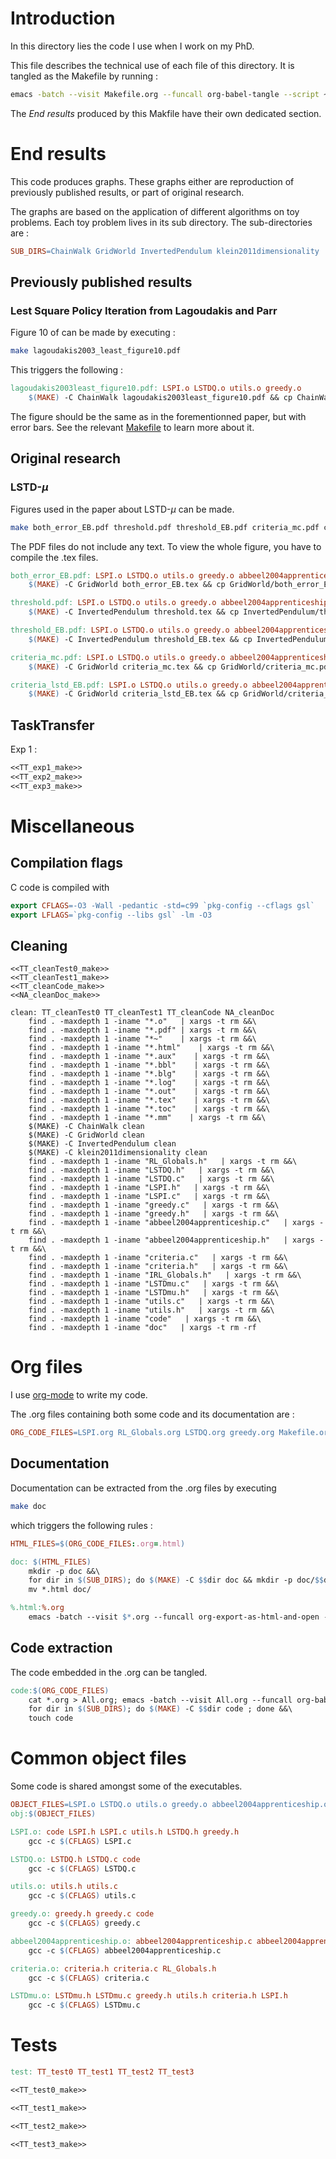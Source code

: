 * Introduction
  In this directory lies the code I use when I work on my PhD.
  
  This file describes the technical use of each file of this directory. It is tangled as the Makefile by running :
 #+begin_src sh
emacs -batch --visit Makefile.org --funcall org-babel-tangle --script ~/.emacs
#+end_src


  The [[End results]] produced by this Makfile have their own dedicated section.
  
* End results
  This code produces graphs. These graphs either are reproduction of previously published results, or part of original research.

  The graphs are based on the application of different algorithms on toy problems. Each toy problem lives in its sub directory. The sub-directories are :

  #+begin_src makefile :tangle Makefile
SUB_DIRS=ChainWalk GridWorld InvertedPendulum klein2011dimensionality
  #+end_src

** Previously published results
*** Lest Square Policy Iteration from Lagoudakis and Parr   
   Figure 10 of \cite{lagoudakis2003least} can be made by executing :

#+begin_src sh
 make lagoudakis2003_least_figure10.pdf
#+end_src
   
   This triggers the following :
    #+begin_src makefile :tangle Makefile
lagoudakis2003least_figure10.pdf: LSPI.o LSTDQ.o utils.o greedy.o
	$(MAKE) -C ChainWalk lagoudakis2003least_figure10.pdf && cp ChainWalk/lagoudakis2003least_figure10.pdf ./
    #+end_src
   
   The figure should be the same as in the forementionned paper, but with error bars. See the relevant [[file:ChainWalk/Makefile.org][Makefile]] to learn more about it.

** Original research
*** LSTD-$\mu$
    Figures used in the paper about LSTD-$\mu$ can be made.

#+begin_src sh
 make both_error_EB.pdf threshold.pdf threshold_EB.pdf criteria_mc.pdf criteria_lstd_EB.pdf
#+end_src
    
    The PDF files do not include any text. To view the whole figure, you have to compile the .tex files.
   
    #+begin_src makefile :tangle Makefile
both_error_EB.pdf: LSPI.o LSTDQ.o utils.o greedy.o abbeel2004apprenticeship.o LSTDmu.o criteria.o
	$(MAKE) -C GridWorld both_error_EB.tex && cp GridWorld/both_error_EB.pdf ./both_error_EB.pdf

threshold.pdf: LSPI.o LSTDQ.o utils.o greedy.o abbeel2004apprenticeship.o LSTDmu.o criteria.o
	$(MAKE) -C InvertedPendulum threshold.tex && cp InvertedPendulum/threshold.pdf ./threshold.pdf

threshold_EB.pdf: LSPI.o LSTDQ.o utils.o greedy.o abbeel2004apprenticeship.o LSTDmu.o criteria.o
	$(MAKE) -C InvertedPendulum threshold_EB.tex && cp InvertedPendulum/threshold_EB.pdf ./threshold.pdf

criteria_mc.pdf: LSPI.o LSTDQ.o utils.o greedy.o abbeel2004apprenticeship.o LSTDmu.o criteria.o
	$(MAKE) -C GridWorld criteria_mc.tex && cp GridWorld/criteria_mc.pdf ./criteria_mc.pdf

criteria_lstd_EB.pdf: LSPI.o LSTDQ.o utils.o greedy.o abbeel2004apprenticeship.o LSTDmu.o criteria.o
	$(MAKE) -C GridWorld criteria_lstd_EB.tex && cp GridWorld/criteria_lstd_EB.pdf ./criteria_lstd_EB.pdf

    #+end_src


** TaskTransfer
   Exp 1 :
    #+begin_src makefile :tangle Makefile :noweb yes
<<TT_exp1_make>>
<<TT_exp2_make>>
<<TT_exp3_make>>
    #+end_src
* Miscellaneous
** Compilation flags
  C code is compiled with
  
    #+begin_src makefile :tangle Makefile
export CFLAGS=-O3 -Wall -pedantic -std=c99 `pkg-config --cflags gsl`
export LFLAGS=`pkg-config --libs gsl` -lm -O3
    #+end_src
** Cleaning
    #+begin_src makefilefile :tangle Makefile :noweb yes
<<TT_cleanTest0_make>>
<<TT_cleanTest1_make>>
<<TT_cleanCode_make>>
<<NA_cleanDoc_make>>

clean: TT_cleanTest0 TT_cleanTest1 TT_cleanCode NA_cleanDoc
	find . -maxdepth 1 -iname "*.o"   | xargs -t rm &&\
	find . -maxdepth 1 -iname "*.pdf" | xargs -t rm &&\
	find . -maxdepth 1 -iname "*~"    | xargs -t rm &&\
	find . -maxdepth 1 -iname "*.html"    | xargs -t rm &&\
	find . -maxdepth 1 -iname "*.aux"    | xargs -t rm &&\
	find . -maxdepth 1 -iname "*.bbl"    | xargs -t rm &&\
	find . -maxdepth 1 -iname "*.blg"    | xargs -t rm &&\
	find . -maxdepth 1 -iname "*.log"    | xargs -t rm &&\
	find . -maxdepth 1 -iname "*.out"    | xargs -t rm &&\
	find . -maxdepth 1 -iname "*.tex"    | xargs -t rm &&\
	find . -maxdepth 1 -iname "*.toc"    | xargs -t rm &&\
	find . -maxdepth 1 -iname "*.mm"    | xargs -t rm &&\
	$(MAKE) -C ChainWalk clean   
	$(MAKE) -C GridWorld clean
	$(MAKE) -C InvertedPendulum clean
	$(MAKE) -C klein2011dimensionality clean
	find . -maxdepth 1 -iname "RL_Globals.h"   | xargs -t rm &&\
	find . -maxdepth 1 -iname "LSTDQ.h"   | xargs -t rm &&\
	find . -maxdepth 1 -iname "LSTDQ.c"   | xargs -t rm &&\
	find . -maxdepth 1 -iname "LSPI.h"   | xargs -t rm &&\
	find . -maxdepth 1 -iname "LSPI.c"   | xargs -t rm &&\
	find . -maxdepth 1 -iname "greedy.c"   | xargs -t rm &&\
	find . -maxdepth 1 -iname "greedy.h"   | xargs -t rm &&\
	find . -maxdepth 1 -iname "abbeel2004apprenticeship.c"   | xargs -t rm &&\
	find . -maxdepth 1 -iname "abbeel2004apprenticeship.h"   | xargs -t rm &&\
	find . -maxdepth 1 -iname "criteria.c"   | xargs -t rm &&\
	find . -maxdepth 1 -iname "criteria.h"   | xargs -t rm &&\
	find . -maxdepth 1 -iname "IRL_Globals.h"   | xargs -t rm &&\
	find . -maxdepth 1 -iname "LSTDmu.c"   | xargs -t rm &&\
	find . -maxdepth 1 -iname "LSTDmu.h"   | xargs -t rm &&\
	find . -maxdepth 1 -iname "utils.c"   | xargs -t rm &&\
	find . -maxdepth 1 -iname "utils.h"   | xargs -t rm &&\
	find . -maxdepth 1 -iname "code"   | xargs -t rm &&\
	find . -maxdepth 1 -iname "doc"   | xargs -t rm -rf
    #+end_src
* Org files
  I use [[http://orgmode.org/][org-mode]] to write my code.

  The .org files containing both some code and its documentation are :
  #+begin_src makefile :tangle Makefile
ORG_CODE_FILES=LSPI.org RL_Globals.org LSTDQ.org greedy.org Makefile.org abbeel2004apprenticeship.org criteria.org IRL_Globals.org LSTDmu.org utils.org TaskTransfer.org NouveauxAlgos.org
  #+end_src

** Documentation

   Documentation can be extracted from the .org files by executing
   #+begin_src sh
 make doc
   #+end_src

   which triggers the following rules :
    #+begin_src makefile :tangle Makefile
HTML_FILES=$(ORG_CODE_FILES:.org=.html)

doc: $(HTML_FILES)
	mkdir -p doc &&\
	for dir in $(SUB_DIRS); do $(MAKE) -C $$dir doc && mkdir -p doc/$$dir && mv $$dir/*.html doc/$$dir/; done &&\
	mv *.html doc/

%.html:%.org
	emacs -batch --visit $*.org --funcall org-export-as-html-and-open --script ~/.emacs
    #+end_src
   
** Code extraction

   The code embedded in the .org can be tangled.
    #+begin_src makefile :tangle Makefile
code:$(ORG_CODE_FILES)
	cat *.org > All.org; emacs -batch --visit All.org --funcall org-babel-tangle --script ~/.emacs; rm All.org &&\
	for dir in $(SUB_DIRS); do $(MAKE) -C $$dir code ; done &&\
	touch code
    #+end_src
* Common object files
  Some code is shared amongst some of the executables.
    #+begin_src makefile :tangle Makefile
OBJECT_FILES=LSPI.o LSTDQ.o utils.o greedy.o abbeel2004apprenticeship.o criteria.o LSTDmu.o
obj:$(OBJECT_FILES)

LSPI.o: code LSPI.h LSPI.c utils.h LSTDQ.h greedy.h
	gcc -c $(CFLAGS) LSPI.c

LSTDQ.o: LSTDQ.h LSTDQ.c code
	gcc -c $(CFLAGS) LSTDQ.c

utils.o: utils.h utils.c
	gcc -c $(CFLAGS) utils.c

greedy.o: greedy.h greedy.c code
	gcc -c $(CFLAGS) greedy.c

abbeel2004apprenticeship.o: abbeel2004apprenticeship.c abbeel2004apprenticeship.h LSPI.h utils.h criteria.h
	gcc -c $(CFLAGS) abbeel2004apprenticeship.c

criteria.o: criteria.h criteria.c RL_Globals.h
	gcc -c $(CFLAGS) criteria.c

LSTDmu.o: LSTDmu.h LSTDmu.c greedy.h utils.h criteria.h LSPI.h
	gcc -c $(CFLAGS) LSTDmu.c
    #+end_src
* Tests
  #+begin_src makefile :tangle Makefile :noweb yes
test: TT_test0 TT_test1 TT_test2 TT_test3

<<TT_test0_make>>

<<TT_test1_make>>

<<TT_test2_make>>

<<TT_test3_make>>

    #+end_src

